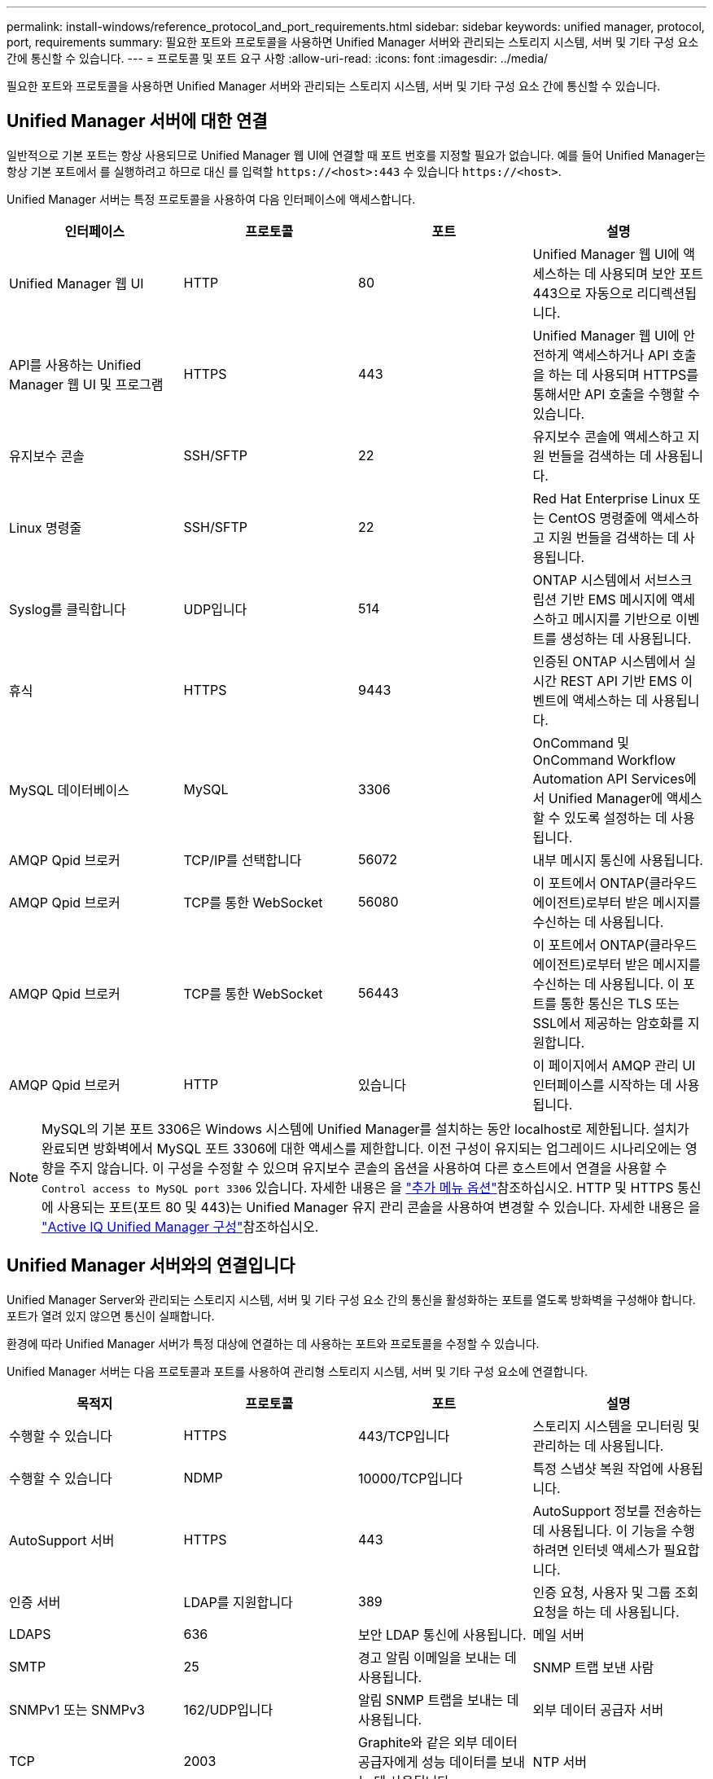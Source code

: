 ---
permalink: install-windows/reference_protocol_and_port_requirements.html 
sidebar: sidebar 
keywords: unified manager, protocol, port, requirements 
summary: 필요한 포트와 프로토콜을 사용하면 Unified Manager 서버와 관리되는 스토리지 시스템, 서버 및 기타 구성 요소 간에 통신할 수 있습니다. 
---
= 프로토콜 및 포트 요구 사항
:allow-uri-read: 
:icons: font
:imagesdir: ../media/


[role="lead"]
필요한 포트와 프로토콜을 사용하면 Unified Manager 서버와 관리되는 스토리지 시스템, 서버 및 기타 구성 요소 간에 통신할 수 있습니다.



== Unified Manager 서버에 대한 연결

일반적으로 기본 포트는 항상 사용되므로 Unified Manager 웹 UI에 연결할 때 포트 번호를 지정할 필요가 없습니다. 예를 들어 Unified Manager는 항상 기본 포트에서 를 실행하려고 하므로 대신 를 입력할 `+https://<host>:443+` 수 있습니다 `+https://<host>+`.

Unified Manager 서버는 특정 프로토콜을 사용하여 다음 인터페이스에 액세스합니다.

[cols="4*"]
|===
| 인터페이스 | 프로토콜 | 포트 | 설명 


 a| 
Unified Manager 웹 UI
 a| 
HTTP
 a| 
80
 a| 
Unified Manager 웹 UI에 액세스하는 데 사용되며 보안 포트 443으로 자동으로 리디렉션됩니다.



 a| 
API를 사용하는 Unified Manager 웹 UI 및 프로그램
 a| 
HTTPS
 a| 
443
 a| 
Unified Manager 웹 UI에 안전하게 액세스하거나 API 호출을 하는 데 사용되며 HTTPS를 통해서만 API 호출을 수행할 수 있습니다.



 a| 
유지보수 콘솔
 a| 
SSH/SFTP
 a| 
22
 a| 
유지보수 콘솔에 액세스하고 지원 번들을 검색하는 데 사용됩니다.



 a| 
Linux 명령줄
 a| 
SSH/SFTP
 a| 
22
 a| 
Red Hat Enterprise Linux 또는 CentOS 명령줄에 액세스하고 지원 번들을 검색하는 데 사용됩니다.



 a| 
Syslog를 클릭합니다
 a| 
UDP입니다
 a| 
514
 a| 
ONTAP 시스템에서 서브스크립션 기반 EMS 메시지에 액세스하고 메시지를 기반으로 이벤트를 생성하는 데 사용됩니다.



 a| 
휴식
 a| 
HTTPS
 a| 
9443
 a| 
인증된 ONTAP 시스템에서 실시간 REST API 기반 EMS 이벤트에 액세스하는 데 사용됩니다.



 a| 
MySQL 데이터베이스
 a| 
MySQL
 a| 
3306
 a| 
OnCommand 및 OnCommand Workflow Automation API Services에서 Unified Manager에 액세스할 수 있도록 설정하는 데 사용됩니다.



 a| 
AMQP Qpid 브로커
 a| 
TCP/IP를 선택합니다
 a| 
56072
 a| 
내부 메시지 통신에 사용됩니다.



 a| 
AMQP Qpid 브로커
 a| 
TCP를 통한 WebSocket
 a| 
56080
 a| 
이 포트에서 ONTAP(클라우드 에이전트)로부터 받은 메시지를 수신하는 데 사용됩니다.



 a| 
AMQP Qpid 브로커
 a| 
TCP를 통한 WebSocket
 a| 
56443
 a| 
이 포트에서 ONTAP(클라우드 에이전트)로부터 받은 메시지를 수신하는 데 사용됩니다. 이 포트를 통한 통신은 TLS 또는 SSL에서 제공하는 암호화를 지원합니다.



 a| 
AMQP Qpid 브로커
 a| 
HTTP
 a| 
있습니다
 a| 
이 페이지에서 AMQP 관리 UI 인터페이스를 시작하는 데 사용됩니다.

|===
[NOTE]
====
MySQL의 기본 포트 3306은 Windows 시스템에 Unified Manager를 설치하는 동안 localhost로 제한됩니다. 설치가 완료되면 방화벽에서 MySQL 포트 3306에 대한 액세스를 제한합니다. 이전 구성이 유지되는 업그레이드 시나리오에는 영향을 주지 않습니다. 이 구성을 수정할 수 있으며 유지보수 콘솔의 옵션을 사용하여 다른 호스트에서 연결을 사용할 수 `Control access to MySQL port 3306` 있습니다. 자세한 내용은 을 link:../config/reference_additional_menu_options.html["추가 메뉴 옵션"]참조하십시오. HTTP 및 HTTPS 통신에 사용되는 포트(포트 80 및 443)는 Unified Manager 유지 관리 콘솔을 사용하여 변경할 수 있습니다. 자세한 내용은 을 link:../config/concept_configure_unified_manager.html["Active IQ Unified Manager 구성"]참조하십시오.

====


== Unified Manager 서버와의 연결입니다

Unified Manager Server와 관리되는 스토리지 시스템, 서버 및 기타 구성 요소 간의 통신을 활성화하는 포트를 열도록 방화벽을 구성해야 합니다. 포트가 열려 있지 않으면 통신이 실패합니다.

환경에 따라 Unified Manager 서버가 특정 대상에 연결하는 데 사용하는 포트와 프로토콜을 수정할 수 있습니다.

Unified Manager 서버는 다음 프로토콜과 포트를 사용하여 관리형 스토리지 시스템, 서버 및 기타 구성 요소에 연결합니다.

[cols="4*"]
|===
| 목적지 | 프로토콜 | 포트 | 설명 


 a| 
수행할 수 있습니다
 a| 
HTTPS
 a| 
443/TCP입니다
 a| 
스토리지 시스템을 모니터링 및 관리하는 데 사용됩니다.



 a| 
수행할 수 있습니다
 a| 
NDMP
 a| 
10000/TCP입니다
 a| 
특정 스냅샷 복원 작업에 사용됩니다.



 a| 
AutoSupport 서버
 a| 
HTTPS
 a| 
443
 a| 
AutoSupport 정보를 전송하는 데 사용됩니다. 이 기능을 수행하려면 인터넷 액세스가 필요합니다.



 a| 
인증 서버
 a| 
LDAP를 지원합니다
 a| 
389
 a| 
인증 요청, 사용자 및 그룹 조회 요청을 하는 데 사용됩니다.



 a| 
LDAPS
 a| 
636
 a| 
보안 LDAP 통신에 사용됩니다.



 a| 
메일 서버
 a| 
SMTP
 a| 
25
 a| 
경고 알림 이메일을 보내는 데 사용됩니다.



 a| 
SNMP 트랩 보낸 사람
 a| 
SNMPv1 또는 SNMPv3
 a| 
162/UDP입니다
 a| 
알림 SNMP 트랩을 보내는 데 사용됩니다.



 a| 
외부 데이터 공급자 서버
 a| 
TCP
 a| 
2003
 a| 
Graphite와 같은 외부 데이터 공급자에게 성능 데이터를 보내는 데 사용됩니다.



 a| 
NTP 서버
 a| 
NTP
 a| 
123/UDP입니다
 a| 
Unified Manager 서버의 시간을 외부 NTP 시간 서버와 동기화하는 데 사용됩니다. (VMware 시스템만 해당)



 a| 
AMQP Qpid 브로커
 a| 
TCP/IP를 선택합니다
 a| 
56072
 a| 
내부 메시지 통신에 사용됩니다.



 a| 
AMQP Qpid 브로커
 a| 
TCP를 통한 WebSocket
 a| 
56080
 a| 
이 포트에서 ONTAP(클라우드 에이전트)로부터 받은 메시지를 수신하는 데 사용됩니다.



 a| 
AMQP Qpid 브로커
 a| 
TCP를 통한 WebSocket
 a| 
56443
 a| 
이 포트에서 ONTAP(클라우드 에이전트)로부터 받은 메시지를 수신하는 데 사용됩니다. 이 포트를 통한 통신은 TLS 또는 SSL에서 제공하는 암호화를 지원합니다.

|===